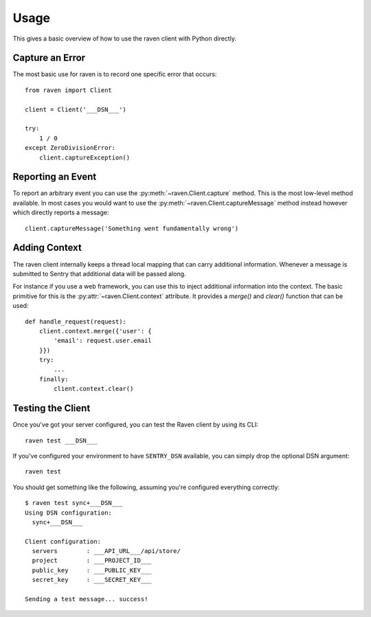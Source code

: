 Usage
=====

This gives a basic overview of how to use the raven client with Python
directly.

Capture an Error
----------------

The most basic use for raven is to record one specific error that occurs::

    from raven import Client

    client = Client('___DSN___')

    try:
        1 / 0
    except ZeroDivisionError:
        client.captureException()

Reporting an Event
------------------

To report an arbitrary event you can use the
:py:meth:`~raven.Client.capture` method.  This is the most low-level
method available.  In most cases you would want to use the
:py:meth:`~raven.Client.captureMessage` method instead however which
directly reports a message::

    client.captureMessage('Something went fundamentally wrong')


Adding Context
--------------

The raven client internally keeps a thread local mapping that can carry
additional information.  Whenever a message is submitted to Sentry that
additional data will be passed along.

For instance if you use a web framework, you can use this to inject
additional information into the context.  The basic primitive for this is
the :py:attr:`~raven.Client.context` attribute.  It provides a `merge()`
and `clear()` function that can be used::

    def handle_request(request):
        client.context.merge({'user': {
            'email': request.user.email
        }})
        try:
            ...
        finally:
            client.context.clear()

Testing the Client
------------------

Once you've got your server configured, you can test the Raven client by
using its CLI::

    raven test ___DSN___

If you've configured your environment to have ``SENTRY_DSN`` available, you
can simply drop the optional DSN argument::

    raven test

You should get something like the following, assuming you're configured everything correctly::

    $ raven test sync+___DSN___
    Using DSN configuration:
      sync+___DSN___

    Client configuration:
      servers        : ___API_URL___/api/store/
      project        : ___PROJECT_ID___
      public_key     : ___PUBLIC_KEY___
      secret_key     : ___SECRET_KEY___

    Sending a test message... success!

